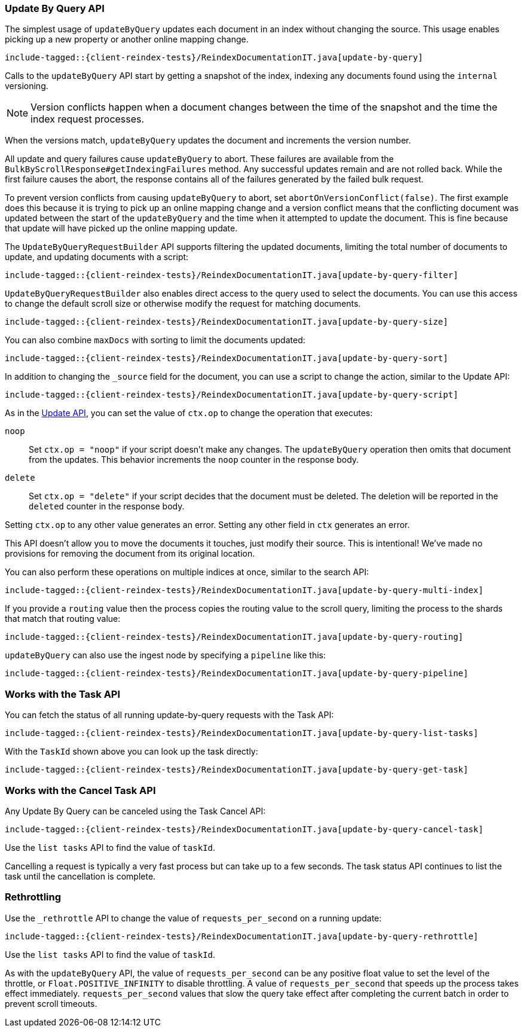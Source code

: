 [[java-docs-update-by-query]]
=== Update By Query API

The simplest usage of `updateByQuery` updates each
document in an index without changing the source. This usage enables
picking up a new property or another online mapping change.

["source","java",subs="attributes,callouts,macros"]
--------------------------------------------------
include-tagged::{client-reindex-tests}/ReindexDocumentationIT.java[update-by-query]
--------------------------------------------------

Calls to the `updateByQuery` API start by getting a snapshot of the index, indexing
any documents found using the `internal` versioning.

NOTE: Version conflicts happen when a document changes between the time of the
snapshot and the time the index request processes.

When the versions match, `updateByQuery` updates the document
and increments the version number.

All update and query failures cause `updateByQuery` to abort. These failures are
available from the `BulkByScrollResponse#getIndexingFailures` method. Any
successful updates remain and are not rolled back. While the first failure
causes the abort, the response contains all of the failures generated by the
failed bulk request.

To prevent version conflicts from causing `updateByQuery` to abort, set
`abortOnVersionConflict(false)`. The first example does this because it is
trying to pick up an online mapping change and a version conflict means that
the conflicting document was updated between the start of the `updateByQuery`
and the time when it attempted to update the document. This is fine because
that update will have picked up the online mapping update.

The `UpdateByQueryRequestBuilder` API supports filtering the updated documents,
limiting the total number of documents to update, and updating documents
with a script:


["source","java",subs="attributes,callouts,macros"]
--------------------------------------------------
include-tagged::{client-reindex-tests}/ReindexDocumentationIT.java[update-by-query-filter]
--------------------------------------------------

`UpdateByQueryRequestBuilder` also enables direct access to the query used
to select the documents. You can use this access to change the default scroll size or
otherwise modify the request for matching documents.

["source","java",subs="attributes,callouts,macros"]
--------------------------------------------------
include-tagged::{client-reindex-tests}/ReindexDocumentationIT.java[update-by-query-size]
--------------------------------------------------

You can also combine `maxDocs` with sorting to limit the documents updated:

["source","java",subs="attributes,callouts,macros"]
--------------------------------------------------
include-tagged::{client-reindex-tests}/ReindexDocumentationIT.java[update-by-query-sort]
--------------------------------------------------

In addition to changing the `_source` field for the document, you can use a
script to change the action, similar to the Update API:

["source","java",subs="attributes,callouts,macros"]
--------------------------------------------------
include-tagged::{client-reindex-tests}/ReindexDocumentationIT.java[update-by-query-script]
--------------------------------------------------

As in the <<java-docs-update,Update API>>, you can set the value of `ctx.op` to change the
operation that executes:

`noop`::

Set `ctx.op = "noop"` if your script doesn't make any
changes. The `updateByQuery` operation then omits that document from the updates.
This behavior increments the `noop` counter in the response body.

`delete`::

Set `ctx.op = "delete"` if your script decides that the document must be
deleted. The deletion will be reported in the `deleted` counter in the
response body.

Setting `ctx.op` to any other value generates an error. Setting any
other field in `ctx` generates an error.

This API doesn't allow you to move the documents it touches, just modify their
source. This is intentional! We've made no provisions for removing the document
from its original location.

You can also perform these operations on multiple indices at once, similar to the search API:

["source","java",subs="attributes,callouts,macros"]
--------------------------------------------------
include-tagged::{client-reindex-tests}/ReindexDocumentationIT.java[update-by-query-multi-index]
--------------------------------------------------

If you provide a `routing` value then the process copies the routing value to the scroll query,
limiting the process to the shards that match that routing value:

["source","java",subs="attributes,callouts,macros"]
--------------------------------------------------
include-tagged::{client-reindex-tests}/ReindexDocumentationIT.java[update-by-query-routing]
--------------------------------------------------

`updateByQuery` can also use the ingest node by
specifying a `pipeline` like this:

["source","java",subs="attributes,callouts,macros"]
--------------------------------------------------
include-tagged::{client-reindex-tests}/ReindexDocumentationIT.java[update-by-query-pipeline]
--------------------------------------------------

[float]
[[java-docs-update-by-query-task-api]]
=== Works with the Task API

You can fetch the status of all running update-by-query requests with the Task API:

["source","java",subs="attributes,callouts,macros"]
--------------------------------------------------
include-tagged::{client-reindex-tests}/ReindexDocumentationIT.java[update-by-query-list-tasks]
--------------------------------------------------

With the `TaskId` shown above you can look up the task directly:

// provide API Example
["source","java",subs="attributes,callouts,macros"]
--------------------------------------------------
include-tagged::{client-reindex-tests}/ReindexDocumentationIT.java[update-by-query-get-task]
--------------------------------------------------

[float]
[[java-docs-update-by-query-cancel-task-api]]
=== Works with the Cancel Task API

Any Update By Query can be canceled using the Task Cancel API:

["source","java",subs="attributes,callouts,macros"]
--------------------------------------------------
include-tagged::{client-reindex-tests}/ReindexDocumentationIT.java[update-by-query-cancel-task]
--------------------------------------------------

Use the `list tasks` API to find the value of `taskId`.

Cancelling a request is typically a very fast process but can take up to a few seconds.
The task status API continues to list the task until the cancellation is complete.

[float]
[[java-docs-update-by-query-rethrottle]]
=== Rethrottling

Use the `_rethrottle` API to change the value of `requests_per_second` on a running update:

["source","java",subs="attributes,callouts,macros"]
--------------------------------------------------
include-tagged::{client-reindex-tests}/ReindexDocumentationIT.java[update-by-query-rethrottle]
--------------------------------------------------

Use the `list tasks` API to find the value of `taskId`.

As with the `updateByQuery` API, the value of `requests_per_second`
can be any positive float value to set the level of the throttle, or `Float.POSITIVE_INFINITY` to disable throttling.
A value of `requests_per_second` that speeds up the process takes
effect immediately. `requests_per_second` values that slow the query take effect
after completing the current batch in order to prevent scroll timeouts.
